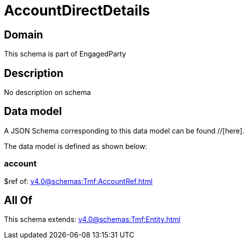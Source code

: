 = AccountDirectDetails

[#domain]
== Domain

This schema is part of EngagedParty

[#description]
== Description
No description on schema


[#data_model]
== Data model

A JSON Schema corresponding to this data model can be found //[here].



The data model is defined as shown below:


=== account
$ref of: xref:v4.0@schemas:Tmf:AccountRef.adoc[]


[#all_of]
== All Of

This schema extends: xref:v4.0@schemas:Tmf:Entity.adoc[]
